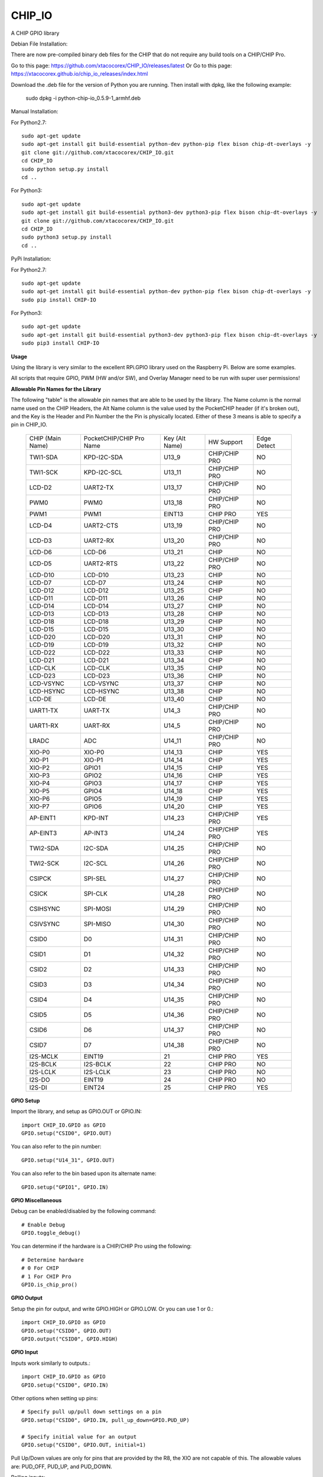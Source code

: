 CHIP_IO
============================
A CHIP GPIO library

Debian File Installation:

There are now pre-compiled binary deb files for the CHIP that do not require any build tools on a CHIP/CHIP Pro.

Go to this page: https://github.com/xtacocorex/CHIP_IO/releases/latest
Or
Go to this page: https://xtacocorex.github.io/chip_io_releases/index.html

Download the .deb file for the version of Python you are running.
Then install with dpkg, like the following example:

    sudo dpkg -i python-chip-io_0.5.9-1_armhf.deb

Manual Installation::

For Python2.7::

    sudo apt-get update
    sudo apt-get install git build-essential python-dev python-pip flex bison chip-dt-overlays -y
    git clone git://github.com/xtacocorex/CHIP_IO.git
    cd CHIP_IO
    sudo python setup.py install
    cd ..

For Python3::

    sudo apt-get update
    sudo apt-get install git build-essential python3-dev python3-pip flex bison chip-dt-overlays -y
    git clone git://github.com/xtacocorex/CHIP_IO.git
    cd CHIP_IO
    sudo python3 setup.py install
    cd ..

PyPi Installation::

For Python2.7::

    sudo apt-get update
    sudo apt-get install git build-essential python-dev python-pip flex bison chip-dt-overlays -y
    sudo pip install CHIP-IO

For Python3::

    sudo apt-get update
    sudo apt-get install git build-essential python3-dev python3-pip flex bison chip-dt-overlays -y
    sudo pip3 install CHIP-IO

**Usage**

Using the library is very similar to the excellent RPi.GPIO library used on the Raspberry Pi. Below are some examples.

All scripts that require GPIO, PWM (HW and/or SW), and Overlay Manager need to be run with super user permissions!

**Allowable Pin Names for the Library**

The following "table" is the allowable pin names that are able to be used by the library. The Name column is the normal name used on the CHIP Headers, the Alt Name column is the value used by the PocketCHIP header (if it's broken out), and the Key is the Header and Pin Number the the Pin is physically located.  Either of these 3 means is able to specify a pin in CHIP_IO.

  +------------------+--------------------------+----------------+-----------------+-----------------+
  | CHIP (Main Name) | PocketCHIP/CHIP Pro Name | Key (Alt Name) | HW Support      | Edge Detect     |
  +------------------+--------------------------+----------------+-----------------+-----------------+
  | TWI1-SDA         | KPD-I2C-SDA              | U13_9          | CHIP/CHIP PRO   | NO              |
  +------------------+--------------------------+----------------+-----------------+-----------------+
  | TWI1-SCK         | KPD-I2C-SCL              | U13_11         | CHIP/CHIP PRO   | NO              |
  +------------------+--------------------------+----------------+-----------------+-----------------+
  | LCD-D2           | UART2-TX                 | U13_17         | CHIP/CHIP PRO   | NO              |
  +------------------+--------------------------+----------------+-----------------+-----------------+
  | PWM0             | PWM0                     | U13_18         | CHIP/CHIP PRO   | NO              |
  +------------------+--------------------------+----------------+-----------------+-----------------+
  | PWM1             | PWM1                     | EINT13         | CHIP PRO        | YES             |
  +------------------+--------------------------+----------------+-----------------+-----------------+
  | LCD-D4           | UART2-CTS                | U13_19         | CHIP/CHIP PRO   | NO              |
  +------------------+--------------------------+----------------+-----------------+-----------------+
  | LCD-D3           | UART2-RX                 | U13_20         | CHIP/CHIP PRO   | NO              |
  +------------------+--------------------------+----------------+-----------------+-----------------+
  | LCD-D6           | LCD-D6                   | U13_21         | CHIP            | NO              |
  +------------------+--------------------------+----------------+-----------------+-----------------+
  | LCD-D5           | UART2-RTS                | U13_22         | CHIP/CHIP PRO   | NO              |
  +------------------+--------------------------+----------------+-----------------+-----------------+
  | LCD-D10          | LCD-D10                  | U13_23         | CHIP            | NO              |
  +------------------+--------------------------+----------------+-----------------+-----------------+
  | LCD-D7           | LCD-D7                   | U13_24         | CHIP            | NO              |
  +------------------+--------------------------+----------------+-----------------+-----------------+
  | LCD-D12          | LCD-D12                  | U13_25         | CHIP            | NO              |
  +------------------+--------------------------+----------------+-----------------+-----------------+
  | LCD-D11          | LCD-D11                  | U13_26         | CHIP            | NO              |
  +------------------+--------------------------+----------------+-----------------+-----------------+
  | LCD-D14          | LCD-D14                  | U13_27         | CHIP            | NO              |
  +------------------+--------------------------+----------------+-----------------+-----------------+
  | LCD-D13          | LCD-D13                  | U13_28         | CHIP            | NO              |
  +------------------+--------------------------+----------------+-----------------+-----------------+
  | LCD-D18          | LCD-D18                  | U13_29         | CHIP            | NO              |
  +------------------+--------------------------+----------------+-----------------+-----------------+
  | LCD-D15          | LCD-D15                  | U13_30         | CHIP            | NO              |
  +------------------+--------------------------+----------------+-----------------+-----------------+
  | LCD-D20          | LCD-D20                  | U13_31         | CHIP            | NO              |
  +------------------+--------------------------+----------------+-----------------+-----------------+
  | LCD-D19          | LCD-D19                  | U13_32         | CHIP            | NO              |
  +------------------+--------------------------+----------------+-----------------+-----------------+
  | LCD-D22          | LCD-D22                  | U13_33         | CHIP            | NO              |
  +------------------+--------------------------+----------------+-----------------+-----------------+
  | LCD-D21          | LCD-D21                  | U13_34         | CHIP            | NO              |
  +------------------+--------------------------+----------------+-----------------+-----------------+
  | LCD-CLK          | LCD-CLK                  | U13_35         | CHIP            | NO              |
  +------------------+--------------------------+----------------+-----------------+-----------------+
  | LCD-D23          | LCD-D23                  | U13_36         | CHIP            | NO              |
  +------------------+--------------------------+----------------+-----------------+-----------------+
  | LCD-VSYNC        | LCD-VSYNC                | U13_37         | CHIP            | NO              |
  +------------------+--------------------------+----------------+-----------------+-----------------+
  | LCD-HSYNC        | LCD-HSYNC                | U13_38         | CHIP            | NO              |
  +------------------+--------------------------+----------------+-----------------+-----------------+
  | LCD-DE           | LCD-DE                   | U13_40         | CHIP            | NO              |
  +------------------+--------------------------+----------------+-----------------+-----------------+
  | UART1-TX         | UART-TX                  | U14_3          | CHIP/CHIP PRO   | NO              |
  +------------------+--------------------------+----------------+-----------------+-----------------+
  | UART1-RX         | UART-RX                  | U14_5          | CHIP/CHIP PRO   | NO              |
  +------------------+--------------------------+----------------+-----------------+-----------------+
  | LRADC            | ADC                      | U14_11         | CHIP/CHIP PRO   | NO              |
  +------------------+--------------------------+----------------+-----------------+-----------------+
  | XIO-P0           | XIO-P0                   | U14_13         | CHIP            | YES             |
  +------------------+--------------------------+----------------+-----------------+-----------------+
  | XIO-P1           | XIO-P1                   | U14_14         | CHIP            | YES             |
  +------------------+--------------------------+----------------+-----------------+-----------------+
  | XIO-P2           | GPIO1                    | U14_15         | CHIP            | YES             |
  +------------------+--------------------------+----------------+-----------------+-----------------+
  | XIO-P3           | GPIO2                    | U14_16         | CHIP            | YES             |
  +------------------+--------------------------+----------------+-----------------+-----------------+
  | XIO-P4           | GPIO3                    | U14_17         | CHIP            | YES             |
  +------------------+--------------------------+----------------+-----------------+-----------------+
  | XIO-P5           | GPIO4                    | U14_18         | CHIP            | YES             |
  +------------------+--------------------------+----------------+-----------------+-----------------+
  | XIO-P6           | GPIO5                    | U14_19         | CHIP            | YES             |
  +------------------+--------------------------+----------------+-----------------+-----------------+
  | XIO-P7           | GPIO6                    | U14_20         | CHIP            | YES             |
  +------------------+--------------------------+----------------+-----------------+-----------------+
  | AP-EINT1         | KPD-INT                  | U14_23         | CHIP/CHIP PRO   | YES             |
  +------------------+--------------------------+----------------+-----------------+-----------------+
  | AP-EINT3         | AP-INT3                  | U14_24         | CHIP/CHIP PRO   | YES             |
  +------------------+--------------------------+----------------+-----------------+-----------------+
  | TWI2-SDA         | I2C-SDA                  | U14_25         | CHIP/CHIP PRO   | NO              |
  +------------------+--------------------------+----------------+-----------------+-----------------+
  | TWI2-SCK         | I2C-SCL                  | U14_26         | CHIP/CHIP PRO   | NO              |
  +------------------+--------------------------+----------------+-----------------+-----------------+
  | CSIPCK           | SPI-SEL                  | U14_27         | CHIP/CHIP PRO   | NO              |
  +------------------+--------------------------+----------------+-----------------+-----------------+
  | CSICK            | SPI-CLK                  | U14_28         | CHIP/CHIP PRO   | NO              |
  +------------------+--------------------------+----------------+-----------------+-----------------+
  | CSIHSYNC         | SPI-MOSI                 | U14_29         | CHIP/CHIP PRO   | NO              |
  +------------------+--------------------------+----------------+-----------------+-----------------+
  | CSIVSYNC         | SPI-MISO                 | U14_30         | CHIP/CHIP PRO   | NO              |
  +------------------+--------------------------+----------------+-----------------+-----------------+
  | CSID0            | D0                       | U14_31         | CHIP/CHIP PRO   | NO              |
  +------------------+--------------------------+----------------+-----------------+-----------------+
  | CSID1            | D1                       | U14_32         | CHIP/CHIP PRO   | NO              |
  +------------------+--------------------------+----------------+-----------------+-----------------+
  | CSID2            | D2                       | U14_33         | CHIP/CHIP PRO   | NO              |
  +------------------+--------------------------+----------------+-----------------+-----------------+
  | CSID3            | D3                       | U14_34         | CHIP/CHIP PRO   | NO              |
  +------------------+--------------------------+----------------+-----------------+-----------------+
  | CSID4            | D4                       | U14_35         | CHIP/CHIP PRO   | NO              |
  +------------------+--------------------------+----------------+-----------------+-----------------+
  | CSID5            | D5                       | U14_36         | CHIP/CHIP PRO   | NO              |
  +------------------+--------------------------+----------------+-----------------+-----------------+
  | CSID6            | D6                       | U14_37         | CHIP/CHIP PRO   | NO              |
  +------------------+--------------------------+----------------+-----------------+-----------------+
  | CSID7            | D7                       | U14_38         | CHIP/CHIP PRO   | NO              |
  +------------------+--------------------------+----------------+-----------------+-----------------+
  | I2S-MCLK         | EINT19                   | 21             | CHIP PRO        | YES             |
  +------------------+--------------------------+----------------+-----------------+-----------------+
  | I2S-BCLK         | I2S-BCLK                 | 22             | CHIP PRO        | NO              |
  +------------------+--------------------------+----------------+-----------------+-----------------+
  | I2S-LCLK         | I2S-LCLK                 | 23             | CHIP PRO        | NO              |
  +------------------+--------------------------+----------------+-----------------+-----------------+
  | I2S-DO           | EINT19                   | 24             | CHIP PRO        | NO              |
  +------------------+--------------------------+----------------+-----------------+-----------------+
  | I2S-DI           | EINT24                   | 25             | CHIP PRO        | YES             |
  +------------------+--------------------------+----------------+-----------------+-----------------+

**GPIO Setup**

Import the library, and setup as GPIO.OUT or GPIO.IN::

    import CHIP_IO.GPIO as GPIO
    GPIO.setup("CSID0", GPIO.OUT)

You can also refer to the pin number::

    GPIO.setup("U14_31", GPIO.OUT)

You can also refer to the bin based upon its alternate name::

    GPIO.setup("GPIO1", GPIO.IN)

**GPIO Miscellaneous**

Debug can be enabled/disabled by the following command::

    # Enable Debug
    GPIO.toggle_debug()

You can determine if the hardware is a CHIP/CHIP Pro using the following::

    # Determine hardware
    # 0 For CHIP
    # 1 For CHIP Pro
    GPIO.is_chip_pro()

**GPIO Output**

Setup the pin for output, and write GPIO.HIGH or GPIO.LOW. Or you can use 1 or 0.::

    import CHIP_IO.GPIO as GPIO
    GPIO.setup("CSID0", GPIO.OUT)
    GPIO.output("CSID0", GPIO.HIGH)

**GPIO Input**

Inputs work similarly to outputs.::

    import CHIP_IO.GPIO as GPIO
    GPIO.setup("CSID0", GPIO.IN)

Other options when setting up pins::

    # Specify pull up/pull down settings on a pin
    GPIO.setup("CSID0", GPIO.IN, pull_up_down=GPIO.PUD_UP)

    # Specify initial value for an output
    GPIO.setup("CSID0", GPIO.OUT, initial=1)

Pull Up/Down values are only for pins that are provided by the R8, the XIO are not capable of this.  The allowable values are: PUD_OFF, PUD_UP, and PUD_DOWN.

Polling inputs::

    if GPIO.input("CSID0"):
        print("HIGH")
    else:
        print("LOW")

Read lots of data::

    # Get 8 bits of data in one shot
    mybyte = GPIO.read_byte("LCD-D3")

    # Get 16 bits of data in one shot
    myword = GPIO.read_word("XIO-P4")

This code was initially added by brettcvz and I cleaned it up and expanded it.

You can quickly change a pins direction::

    GPIO.direction("XIO-P3", GPIO.OUT)
    GPIO.direction("XIO-P3", GPIO.IN)

You can also re-setup a pin in order to change direction, not that this is a slower operation::

    GPIO.setup("XIO-P3", GPIO.OUT)
    GPIO.setup("XIO-P3", GPIO.IN)

The edge detection code below only works for the AP-EINT1, AP-EINT3, and XPO Pins on the CHIP.

Waiting for an edge (GPIO.RISING, GPIO.FALLING, or GPIO.BOTH::

    GPIO.wait_for_edge(channel, GPIO.RISING)

Detecting events::

    GPIO.setup("XIO-P0", GPIO.IN)
    GPIO.add_event_detect("XIO-P0", GPIO.FALLING)
    #your amazing code here

    #detect wherever:
    if GPIO.event_detected("XIO-P0"):
        print "event detected!"

CHIP_IO can also handle adding callback functions on any pin that supports edge detection.  Note that only one callback function can be specified per Pin, if you try to set more, an exception will be thrown.::

    def mycallback(channel):
        print("we hit the edge we want")

    GPIO.setup("GPIO3", GPIO.IN)

    # Add Event Detect and Callback Separately for Falling Edge
    GPIO.add_event_detect("GPIO3", GPIO.FALLING)
    GPIO.add_event_callback("GPIO3", mycallback)

    # Add Event Detect and Callback Separately for Rising Edge
    GPIO.add_event_detect("GPIO3", GPIO.RISING)
    GPIO.add_event_callback("GPIO3", mycallback)

    # Add Callback for Both Edges using the add_event_detect() method
    GPIO.add_event_detect("GPIO3", GPIO.BOTH, mycallback)

    # Remove callback with the following
    GPIO.remove_event_detect("GPIO3")

    # bouncetime is also able to be set for both GPIO.add_event_detect() and GPIO.add_event_callback()
    GPIO.add_event_detect("GPIO3", GPIO.FALLING, bouncetime=300)
    GPIO.add_event_callback("GPIO3", GPIO.RISING, mycallback, bouncetime=300)

**GPIO Cleanup**

To clean up the GPIO when done, do the following::

    # Clean up every exported GPIO Pin
    GPIO.cleanup()

    # Clean up a single pin (keeping everything else intact)
    GPIO.cleanup("XIO-P0")

**PWM**::

Hardware PWM requires a DTB Overlay loaded on the CHIP to allow the kernel to know there is a PWM device available to use.
::
    import CHIP_IO.PWM as PWM
    # Determine hardware
    # 0 For CHIP
    # 1 For CHIP Pro
    PWM.is_chip_pro()

    # Enable/Disable Debug
    PWM.toggle_debug()

    #PWM.start(channel, duty, freq=2000, polarity=0)
    #duty values are valid 0 (off) to 100 (on)
    PWM.start("PWM0", 50)
    PWM.set_duty_cycle("PWM0", 25.5)
    PWM.set_frequency("PWM0", 10)

    # To stop PWM
    PWM.stop("PWM0")
    PWM.cleanup()

    #For specific polarity: this example sets polarity to 1 on start:
    PWM.start("PWM0", 50, 2000, 1)

**SOFTPWM**::

    import CHIP_IO.SOFTPWM as SPWM
    # Determine hardware
    # 0 For CHIP
    # 1 For CHIP Pro
    SPWM.is_chip_pro()

    # Enable/Disable Debug
    SPWM.toggle_debug()

    #SPWM.start(channel, duty, freq=2000, polarity=0)
    #duty values are valid 0 (off) to 100 (on)
    #you can choose any pin
    SPWM.start("XIO-P7", 50)
    SPWM.set_duty_cycle("XIO-P7", 25.5)
    SPWM.set_frequency("XIO-P7", 10)

    # To Stop SPWM
    SPWM.stop("XIO-P7")

    # Cleanup
    SPWM.cleanup()

    #For specific polarity: this example sets polarity to 1 on start:
    SPWM.start("XIO-P7", 50, 2000, 1)

Use SOFTPWM at low speeds (hundreds of Hz) for the best results. Do not use for anything that needs high precision or reliability.

If using SOFTPWM and PWM at the same time, import CHIP_IO.SOFTPWM as SPWM or something different than PWM as to not confuse the library.

**SERVO**::

    import CHIP_IO.SERVO as SERVO
    # Determine hardware
    # 0 For CHIP
    # 1 For CHIP Pro
    SERVO.is_chip_pro()

    # Enable/Disable Debug
    SERVO.toggle_debug()

    #SPWM.start(channel, angle=0, range=180)
    #angle values are between +/- range/2)
    #you can choose any pin except the XIO's
    SERVO.start("CSID4", 50)
    SERVO.set_angle("CSID4", 25.5)
    SERVO.set_range("CSID4", 90)

    # To Stop Servo
    SERVO.stop("CSID4")

    # Cleanup
    SERVO.cleanup()

The Software Servo control only works on the LCD and CSI pins.  The XIO is too slow to control.

**LRADC**::

The LRADC was enabled in the 4.4.13-ntc-mlc.  This is a 6 bit ADC that is 2 Volt tolerant.
Sample code below details how to talk to the LRADC.::

    import CHIP_IO.LRADC as ADC
    # Enable/Disable Debug
    ADC.toggle_debug()

    # Check to see if the LRADC Device exists
    # Returns True/False
    ADC.get_device_exists()

    # Setup the LRADC
    # Specify a sampling rate if needed
    ADC.setup(rate)

    # Get the Scale Factor
    factor = ADC.get_scale_factor()

    # Get the allowable Sampling Rates
    sampleratestuple = ADC.get_allowable_sample_rates()

    # Set the sampling rate
    ADC.set_sample_rate(rate)

    # Get the current sampling rate
    currentrate = ADC.get_sample_rate()

    # Get the Raw Channel 0 or 1 data
    raw = ADC.get_chan0_raw()
    raw = ADC.get_chan1_raw()

    # Get the factored ADC Channel data
    fulldata = ADC.get_chan0()
    fulldata = ADC.get_chan1()

**SPI**::

SPI requires a DTB Overlay to access.  CHIP_IO does not contain any SPI specific code as the Python spidev module works when it can see the SPI bus.

**Overlay Manager**::

The Overlay Manager enables you to quickly load simple Device Tree Overlays.  The options for loading are:
PWM0, SPI2, CUST.  The Overlay Manager is smart enough to determine if you are trying to load PWM on a CHIP Pro and will fail due to the base DTB for the CHIP Pro supporting PWM0/1 out of the box.

Only one of each type of overlay can be loaded at a time, but all three options can be loaded simultaneously.  So you can have SPI2 without PWM0, but you cannot have SPI2 loaded twice.
::
    import CHIP_IO.OverlayManager as OM
    # The toggle_debug() function turns on/off debug printing
    OM.toggle_debug()

    # To load an overlay, feed in the name to load()
    OM.load("PWM0")

    # To verify the overlay was properly loaded, the get_ functions return booleans
    OM.get_pwm_loaded()
    OM.get_spi_loaded()

    # To unload an overlay, feed in the name to unload()
    OM.unload("PWM0")

To use a custom overlay, you must build and compile it properly per the DIP Docs: http://docs.getchip.com/dip.html#development-by-example
There is no verification that the Custom Overlay is setup properly, it's fire and forget
::
    import CHIP_IO.OverlayManager as OM
    # The full path to the dtbo file needs to be specified
    OM.load("CUST","/home/chip/projects/myfunproject/overlays/mycustomoverlay.dtbo")

    # You can check for loading like above, but it's really just there for sameness
    OM.get_custom_loaded()

    # To unload, just call unload()
    OM.unload("CUST")

**OverlayManager requires a 4.4 kernel with the CONFIG_OF_CONFIGFS option enabled in the kernel config.**

**Utilties**::

CHIP_IO now supports the ability to enable and disable the 1.8V port on U13.  This voltage rail isn't enabled during boot.

To use the utilities, here is sample code::

    import CHIP_IO.Utilities as UT
    # Enable/Disable Debug
    UT.toggle_debug()

    # Enable 1.8V Output
    UT.enable_1v8_pin()

    # Set 2.0V Output
    UT.set_1v8_pin_voltage(2.0)

    # Set 2.6V Output
    UT.set_1v8_pin_voltage(2.6)

    # Set 3.3V Output
    UT.set_1v8_pin_voltage(3.3)

    # Disable 1.8V Output
    UT.disable_1v8_pin()

    # Get currently-configured voltage (returns False if the pin is not enabled as output)
    UT.get_1v8_pin_voltage()

    # Unexport Everything
    UT.unexport_all()

    # Determine if you are running a CHIP/CHIP Pro
    # This returns True if the computer is a CHIP Pro and False if it is a CHIP
    UT.is_chip_pro()

**Running tests**

Install py.test to run the tests. You'll also need the python compiler package for py.test.::

    # Python 2.7
    sudo apt-get install python-pytest
    # Python 3
    sudo apt-get install python3-pytest

To run the tests, do the following.::

    # If only one version of Python is installed
    # Python 2
    sudo make pytest2
    # Python 3
    sudo make pytest3
    # If more than one version of Python, run through both
    sudo make test

**Credits**

The CHIP IO Python library was originally forked from the Adafruit Beaglebone IO Python Library.
The BeagleBone IO Python library was originally forked from the excellent MIT Licensed [RPi.GPIO](https://code.google.com/p/raspberry-gpio-python) library written by Ben Croston.

**License**

CHIP IO port by Robert Wolterman, released under the MIT License.
Beaglebone IO Library Written by Justin Cooper, Adafruit Industries. BeagleBone IO Python library is released under the MIT License.
0.7.0
---
* Added ability to specify GPIO only as a number, this doesn't work for PWM/SPWM/LRADC/SERVO

0.6.2
---
* Implementation for #77 - ability to push up binary pypi
* Implementation for #75 - wait_for_edge timeout

0.6.1
---
* Fixing implementation for #76

0.6
---
* Random comment cleanup
* Implement fix for #76
* API documentation added
* Closing #74

0.5.9
---
* Merged PR#70 to enable the underlying C code to be used properly in C based code
* Updated README to add missing pins on the CHIP Pro that are available as GPIO
* Updated README to denote pins that are available for Edge Detection

0.5.8
---
* Added 3 pins for the CHIP Pro as allowable for setting callbacks and edge detection to close out Issue #68

0.5.7
---
* Added the I2S pins on the CHIP Pro as GPIO capable
* Added per PWM/SoftPWM cleanup per Issue #64

0.5.6
---
* Fix for Issue #63 where re-setting up a pin wasn't lining up with RPi.GPIO standards. Calling setup after the first time will now update direction.
* README updates to point out the direction() function since that was missing

0.5.5
---
* Fix for Issue #62 where using alternate name of an XIO would cause a segfault due to trying to set pull up/down resistor setting

0.5.4
---
* Re-enabled the polarity setting for PWM based upon Issue #61
* Fixed a 1 letter bug was trying to write inverted to polarity when it wants inversed (such facepalm)
* Cleaned up the polarity setting code to work when PWM is not enabled
* Fixed the unit test for pwm to verify we can set polarity

0.5.3
---
* Fixes to the PWM pytest
* Added pytest for LRADC and Utilities
* Makefile updates for all the things

0.5.2
---
* Updating Utilties to determine CHIP Pro better
* Updating the README to fix things

0.5.0
---
* CHIP Pro Support
* README Updates

0.4.0
---
* Software Servo code added
  - Only works on the LCD and CSI pins
* Fixed cleanup() for the SOFTPWM and SERVO
  - The per pin cleanup for SOFTPWM doesn't work as stop() clears up the memory for the pin used
  - SERVO code was based on SOFTPWM, so it inherited this issue

0.3.5
---
* Merged in brettcvz's code to read a byte of data from the GPIO
  - Cleaned the code up and expanded it (in the low level C code) to read up to 32 bits of data
  - Presented 8 bit and 16 bits of data functions to the Python interface with brettcvz's read_byte() and my read_word()
* I think I finally fixed the GPIO.cleanup() code one and for all

0.3.4.1
---
* Quick fix as I borked XIO setup as inputs with the latest change that enabled PUD

0.3.4
---
* Pull Up/Pull Down resistor setting now available for the R8 GPIO.
* Some general cleanup

0.3.3
----
* Added Debug printing for all the capabilities with the toggle_debug() function
* Added 2 functions from @streamnsight for PWM that allow for setting the period of the PWM and the Pulse Width, both in nanoseconds
* Fixed the SPI2 overlay stuff by using the NTC overlay instead of mine.

0.3.2
----
* Fixing issue #53 to handle the return values of the set functions in pwm_enable.
* Start of whole library debug for #55

0.3.1
----
* Fixing issue #50 where I broke GPIO.cleanup() and SOFTPWM.cleanup() when no input is specified.

0.3.0
----
* Added setmode() function for GPIO to maintain compatibility with Raspberry Pi scripts, this function literally does nothing
* Added per pin cleanup functionality for GPIO and SoftPWM so you can unexport a pin without unexporting every pin
* Updated README to make edge detection wording a little better and to add the per pin cleanup code
* Version update since I blasted through 3 issues on github and feel like we need a nice bump to 0.3

0.2.7
----
* Fix to the Enable 1.8V Pin code as it wasn't working due to bit shifting isn't allowed on a float.
* Updated README to denote the PocketCHIP Pin names better

0.2.6
----
* Fix to keep the GPIO value file open until the pin is unexported (issue #34)

0.2.5
----
* Updates to the pytest code for HWPWM and SoftPWM
* Removed the i2c-1 load/unload support in OverlayManager as CHIP Kernel 4.4.13 has that bus brought back by default

0.2.4
----
* HW PWM Fixed
  - Start/Stop/Duty Cycle/Frequency settings work
  - Polarity cannot be changed, so don't bother setting it to 1 in start()
* Added the unexport_all() function to Utilites

0.2.3
----
* LRADC Support
* Added Utilities
  - Enable/Disable the 1.8V Pin
  - Change 1.8V Pin to output either 2.0V, 2.6V, or 3.3V
    (Current limited to 50mA)

0.2.2
----
* Fixes for Issue #16
  - Pass SoftPWM setup errors to Python layer (aninternetof)
  - Updated spwmtest.py to test for this issue

0.2.1
----
* Pull request #12 fixes:
 - Fixed indent in the i2c-1 dts
 - Removed import dependencies in the SPI and PWM overlays
 - Re-enabled building of the dtbo on setup.py install

0.2.0
----
* Added the ability to load DTB Overlays from within CHIP_IO
 - Support for PWM0, SPI2, and I2C-1 (which comes back as i2c-3 on the 4.4 CHIP
 - Support for a custom DTB Overlay
* Fixes to the pwm unit test, all but 2 now pass :)

0.1.2
----
* SoftPWM Fix by aninternetof
* Added a verification test for SoftPWM

0.1.1
----
* Some refactoring of the edge detection code, made it function better
* Added Rising and Both edge detection tests to gptest.py
  - Small issue with both edge triggering double pumping on first callback hit

0.1.0
----
* Fixed edge detection code, will trigger proper for callbacks now

0.0.9
----
* Fixed SoftPWM segfault
* Added Alternate Names for the GPIOs

0.0.8
----
* Updates to handle the 4.4 kernel CHIPs.  Numerous fixes to fix code issues.
* Added ability to get the XIO base into Python.
* Still need a proper overlay for Hardware PWM and SPI.

0.0.7
----
* GPIO edge detection expanded to include AP-EINT1 and AP-EINT3 as those are the only other pins that support edge detection

0.0.6
----
* Initial PWM
* GPIO edge detection and callback for XIO-P0 to XIO-P7 working

0.0.4
____
* Initial Commit
* GPIO working - untested callback and edge detection
* Initial GPIO unit tests




